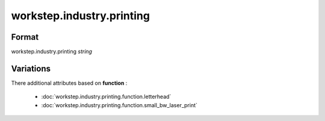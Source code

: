 workstep.industry.printing
==========================

''''''
Format
''''''

workstep.industry.printing *string*

''''''''''
Variations
''''''''''


There additional attributes based on **function** :

  * :doc:`workstep.industry.printing.function.letterhead`
  * :doc:`workstep.industry.printing.function.small_bw_laser_print`
